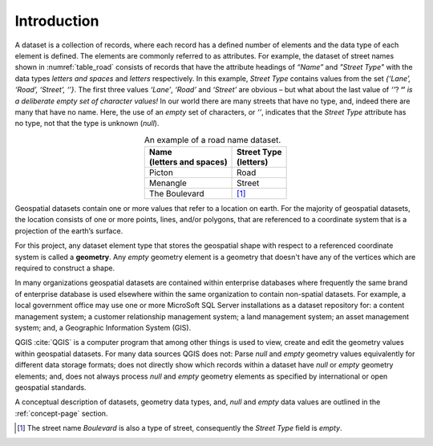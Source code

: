 ************
Introduction
************

A dataset is a collection of records, where each record has a defined number of elements and the data type of each element is defined.  The elements are commonly referred to as attributes.  For example, the dataset of street names shown in :numref:`table_road` consists of records that have the attribute headings of *“Name”* and *"Street Type"* with the data types *letters and spaces* and *letters* respectively.  In this example, *Street Type* contains values from the set *{‘Lane’, ‘Road’, ‘Street’, ‘’}*.  The first three values *‘Lane’*, *‘Road’* and *‘Street’* are obvious – but what about the last value of *‘’*?  **‘’** *is a deliberate empty set of character values!*  In our world there are many streets that have no type, and, indeed there are many that have no name.  Here, the use of an *empty* set of characters, or *‘’*, indicates that the *Street Type* attribute has no type, not that the type is unknown (*null*).

.. _table_road:

.. table:: An example of a road name dataset.
   :widths: auto
   :align: center

   +-----------------------+--------------+
   || Name                 || Street Type |
   || (letters and spaces) || (letters)   |
   +=======================+==============+
   | Picton                | Road         |
   +-----------------------+--------------+
   | Menangle              | Street       |
   +-----------------------+--------------+
   | The Boulevard         | [#f1]_       |
   +-----------------------+--------------+

Geospatial datasets contain one or more values that refer to a location on earth.  For the majority of geospatial
datasets, the location consists of one or more points, lines, and/or polygons, that are referenced to a coordinate system that is a projection of the earth’s surface.

For this project, any dataset element type that stores the geospatial shape with respect to a referenced coordinate system is called a **geometry**.  Any *empty* geometry element is a geometry that doesn't have any of the vertices which are required to construct a shape.

In many organizations geospatial datasets are contained within enterprise databases where frequently the same brand of enterprise database is used elsewhere within the same organization to contain non-spatial datasets.  For example, a local government office may use one or more MicroSoft SQL Server installations as a dataset repository for: a content management system; a customer relationship management system; a land management system; an asset management system; and, a Geographic Information System (GIS).

QGIS :cite:`QGIS` is a computer program that among other things is used to view, create and edit the geometry values within geospatial datasets.  For many data sources QGIS does not: Parse *null* and *empty* geometry values equivalently for different data storage formats; does not directly show which records within a dataset have *null* or *empty* geometry elements; and, does not always process *null* and *empty* geometry elements as specified by international or open geospatial standards.

A conceptual description of datasets, geometry data types, and, *null* and *empty* data values are outlined in the :ref:`concept-page` section.

.. [#f1] The street name *Boulevard* is also a type of street, consequently the *Street Type* field is *empty*.



